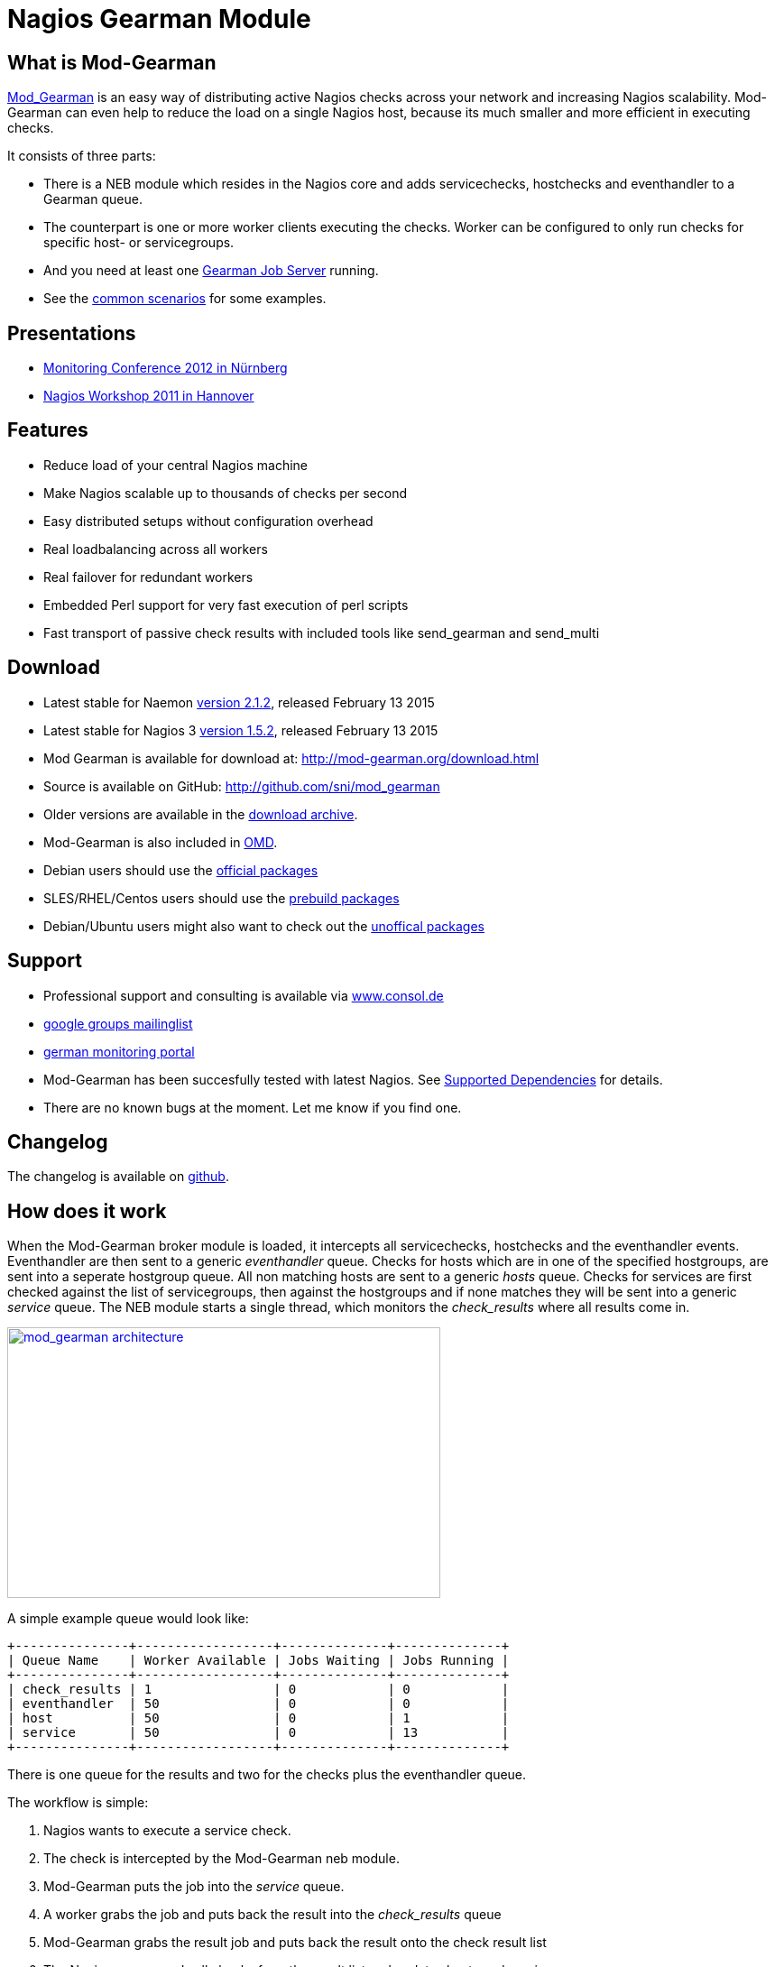 Nagios Gearman Module
=====================

What is Mod-Gearman
-------------------

http://labs.consol.de/nagios/mod-gearman[Mod_Gearman] is an easy way
of distributing active Nagios checks across your network and
increasing Nagios scalability. Mod-Gearman can even help to reduce the
load on a single Nagios host, because its much smaller and more
efficient in executing checks.

It consists of three parts:

 * There is a NEB module which resides in the Nagios core and adds servicechecks,
   hostchecks and eventhandler to a Gearman queue.
 * The counterpart is one or more worker clients executing the checks.
   Worker can be configured to only run checks for specific host- or
   servicegroups.
 * And you need at least one http://gearman.org[Gearman Job Server]
   running.
 * See the <<_common_scenarios,common scenarios>> for some examples.


Presentations
-------------

 * http://mod-gearman.org/slides/Mod-Gearman-2012-10-18.pdf[Monitoring Conference 2012 in Nürnberg]
 * http://mod-gearman.org/slides/Mod-Gearman-2011-05-24.pdf[Nagios Workshop 2011 in Hannover]


Features
--------
 * Reduce load of your central Nagios machine
 * Make Nagios scalable up to thousands of checks per second
 * Easy distributed setups without configuration overhead
 * Real loadbalancing across all workers
 * Real failover for redundant workers
 * Embedded Perl support for very fast execution of perl scripts
 * Fast transport of passive check results with included tools like
   send_gearman and send_multi


Download
--------
 * Latest stable for Naemon http://www.mod-gearman.org/download2/v2.1.2/src/mod_gearman-2.1.2.tar.gz[version 2.1.2], released February 13 2015
 * Latest stable for Nagios 3 http://www.mod-gearman.org/download/v1.5.2/src/mod_gearman-1.5.2.tar.gz[version 1.5.2], released February 13 2015
 * Mod Gearman is available for download at: http://mod-gearman.org/download.html
 * Source is available on GitHub: http://github.com/sni/mod_gearman
 * Older versions are available in the <<_archive,download archive>>.
 * Mod-Gearman is also included in http://omdistro.org[OMD].
 * Debian users should use the http://packages.debian.org/source/wheezy/mod-gearman[official packages]
 * SLES/RHEL/Centos users should use the http://mod-gearman.org/download/[prebuild packages]
 * Debian/Ubuntu users might also want to check out the http://mod-gearman.org/download/[unoffical packages]



Support
-------
 * Professional support and consulting is available via http://www.consol.de/open-source-monitoring/support/[www.consol.de]
 * https://groups.google.com/group/mod_gearman[google groups mailinglist]
 * http://www.monitoring-portal.org[german monitoring portal]
 * Mod-Gearman has been succesfully tested with latest Nagios.
   See <<_supported_dependencies,Supported Dependencies>> for details.
 * There are no known bugs at the moment. Let me know if you find one.


Changelog
---------
The changelog is available on
https://github.com/sni/mod_gearman/blob/master/Changes[github].


How does it work
----------------
When the Mod-Gearman broker module is loaded, it intercepts all
servicechecks, hostchecks and the eventhandler events. Eventhandler
are then sent to a generic 'eventhandler' queue. Checks for hosts
which are in one of the specified hostgroups, are sent into a seperate
hostgroup queue. All non matching hosts are sent to a generic 'hosts'
queue.  Checks for services are first checked against the list of
servicegroups, then against the hostgroups and if none matches they
will be sent into a generic 'service' queue. The NEB module starts a
single thread, which monitors the 'check_results' where all results
come in.

++++
<a title="mod gearman architecture" rel="lightbox[mod_gm]" href="http://labs.consol.de/wp-content/uploads/2010/09/mod_gearman-e1284455350110.png"><img src="http://labs.consol.de/wp-content/uploads/2010/09/mod_gearman-e1284455350110.png" alt="mod_gearman architecture" width="480" height="300" style="float:none" /></a>
++++

A simple example queue would look like:

----
+---------------+------------------+--------------+--------------+
| Queue Name    | Worker Available | Jobs Waiting | Jobs Running |
+---------------+------------------+--------------+--------------+
| check_results | 1                | 0            | 0            |
| eventhandler  | 50               | 0            | 0            |
| host          | 50               | 0            | 1            |
| service       | 50               | 0            | 13           |
+---------------+------------------+--------------+--------------+
----

There is one queue for the results and two for the checks plus the
eventhandler queue.

The workflow is simple:

 1. Nagios wants to execute a service check.
 2. The check is intercepted by the Mod-Gearman neb module.
 3. Mod-Gearman puts the job into the 'service' queue.
 4. A worker grabs the job and puts back the result into the
    'check_results' queue
 5. Mod-Gearman grabs the result job and puts back the result onto the
    check result list
 6. The Nagios reaper reads all checks from the result list and
    updates hosts and services


You can set some host or servicegroups for special worker. This
example uses a seperate hostgroup for Japan and a seperate
servicegroup for resource intensive selenium checks.

It would look like this:

----
+-----------------------+------------------+--------------+--------------+
| Queue Name            | Worker Available | Jobs Waiting | Jobs Running |
+-----------------------+------------------+--------------+--------------+
| check_results         | 1                | 0            | 0            |
| eventhandler          | 50               | 0            | 0            |
| host                  | 50               | 0            | 1            |
| hostgroup_japan       | 3                | 1            | 3            |
| service               | 50               | 0            | 13           |
| servicegroup_selenium | 2                | 0            | 2            |
+-----------------------+------------------+--------------+--------------+
----

You still have the generic queues and in addition there are two queues
for the specific groups.


The worker processes will take jobs from the queues and put the result
back into the check_result queue which will then be taken back by the
neb module and put back into the Nagios core. A worker can work on one
or more queues. So you could start a worker which only handles the
'hostgroup_japan' group.  One worker for the 'selenium' checks and one
worker which covers the other queues. There can be more than one
worker on each queue to share the load.

++++
<a title="mod gearman queues" rel="lightbox[mod_gm]" href="http://labs.consol.de/wp-content/uploads/2010/09/mod_gearman_queues.png"><img src="http://labs.consol.de/wp-content/uploads/2010/09/mod_gearman_queues.png" alt="mod_gearman architecture " width="360" height="270" style="float:none" /></a>
++++


Common Scenarios
----------------

Load Balancing
~~~~~~~~~~~~~~

++++
<a title="Load Balancing" rel="lightbox[mod_gm]"
href="http://labs.consol.de/wp-content/uploads/2010/09/sample_load_balancing.png"><img
src="http://labs.consol.de/wp-content/uploads/2010/09/sample_load_balancing.png"
alt="Load Balancing" width="300" height="125" style="float:none" /></a>
++++

The easiest variant is a simple load balancing. For example if your
single Nagios box just cannot handle the load, you could just add a
worker in the same network (or even on the same host) to reduce your
load on the Nagios box. Therefor we just enable hosts, services and
eventhandler on the server and the worker.

Pro:

 * reduced load on your monitoring box

Contra:

 * no failover



Distributed Monitoring
~~~~~~~~~~~~~~~~~~~~~~

++++
<a title="Distributed Monitoring" rel="lightbox[mod_gm]" href="http://labs.consol.de/wp-content/uploads/2010/09/sample_distributed.png"><img src="http://labs.consol.de/wp-content/uploads/2010/09/sample_distributed.png" alt="Distributed Monitoring" width="350" height="125" style="float:none" /></a>
++++

If your checks have to be run from different network segments, then
you can use the hostgroups (or servicegroups) to define a hostgroup
for specific worker. The general hosts and services queue is disabled
for this worker and just the hosts and services from the given
hostgroup will be processed.

Pro:

 * reduced load on your monitoring box
 * ability to access remote networks

Contra:

 * no failover



Distributed Monitoring with Load Balancing
~~~~~~~~~~~~~~~~~~~~~~~~~~~~~~~~~~~~~~~~~~

++++
<a title="Distributed Monitoring with Load Balancing" rel="lightbox[mod_gm]" href="http://labs.consol.de/wp-content/uploads/2010/09/sample_distributed_load_balanced.png"><img src="http://labs.consol.de/wp-content/uploads/2010/09/sample_distributed_load_balanced.png" alt="Distributed Monitoring with Load Balancing" width="350" height="225" style="float:none" /></a>
++++

Your distributed setup could easily be extended to a load balanced
setup with just adding more worker of the same config.

Pro:

 * reduced load on your monitoring box
 * ability to access remote networks
 * automatic failover and load balancing for worker

Contra:

 * no failover for the master



NSCA Replacement
~~~~~~~~~~~~~~~~

++++
<a title="NSCA Replacement" rel="lightbox[mod_gm]" href="http://labs.consol.de/wp-content/uploads/2010/09/nsca_replacement.png"><img src="http://labs.consol.de/wp-content/uploads/2010/09/nsca_replacement.png" alt="NSCA Replacement" width="300" height="220" style="float:none" /></a>
++++

If you just want to replace a current NSCA solution, you could load
the Mod-Gearman NEB module and disable all distribution features. You
still can receive passive results by the core send via
send_gearman / send_multi. Make sure you use the same encryption
settings like the neb module or your core won't be able to process the
results or use the 'accept_clear_results' option.

Pro:

 * easy to setup in existing environments



Distributed Setup With Remote Scheduler
~~~~~~~~~~~~~~~~~~~~~~~~~~~~~~~~~~~~~~~

++++
<a title="Distributed Setup With Remote Scheduler" rel="lightbox[mod_gm]" href="http://labs.consol.de/wp-content/uploads/2010/09/advanced_distributed.png"><img src="http://labs.consol.de/wp-content/uploads/2010/09/advanced_distributed.png" alt="Distributed Setup With Remote Scheduler" width="360" height="270" style="float:none" /></a>
++++

In case your network is unstable or you need a gui view from the
remote location or any other reason which makes a remote core
unavoidable you may want this setup. Thist setup consists of 2
independent Mod-Gearman setups and the slave worker just send their
results to the master via the 'dup_server' option. The master
objects configuration must contain all slave services and hosts.
The configuration sync is not part of Mod-Gearman.

Pro:

 * independent from network outtakes
 * local view

Contra:

 * more complex setup
 * requires configuration sync



Gearman Proxy
~~~~~~~~~~~~~

++++
<a title="Gearman Proxy" rel="lightbox[mod_gm]" href="http://labs.consol.de/wp-content/uploads/2010/09/gearman_proxy.png"><img src="http://labs.consol.de/wp-content/uploads/2010/09/gearman_proxy.png" alt="Gearman Proxy" width="360" height="270" style="float:none" /></a>
++++

Sometimes you may need to reverse the direction of the initial
connection attempt. Usually the worker and the neb module open the
initial connection so they need to access the gearmand port. In cases
where no direct connection is possible use ssh tunnel or the Gearman
proxy. The Gearman proxy just puts jobs from one gearmand into another
gearmand and vice versa.

Just copy the gearman_proxy.pl from the contrib or share directory and
adjust the first few lines to match you needs.

Pro:

 * changes direction of initial connection setup
 * buffers network outages

Contra:

 * two more daemon to monitor and maintain






Installation
------------

OMD
~~~

Using OMD is propably the easiest way of installing and using
Mod-Gearman. You just have to run 'omd config' or set Mod-Gearman
to 'on'.

OMD is available for Debian, Ubuntu, Centos/Redhat and SLES.

--------------------------------------
OMD[test]:~$ omd config set MOD_GEARMAN on
--------------------------------------

NOTE: Mod-Gearman is included in http://omdistro.org[OMD] since version 0.48.


Debian / Ubuntu
~~~~~~~~~~~~~~~
It is strongly recommended to use the
http://packages.debian.org/source/wheezy/mod-gearman[official
packages] or the http://mod-gearman.org/download/[unoffical packages] which
contains Debian Squeeze and various Ubuntu packages.



Centos/Redhat
~~~~~~~~~~~~~
The easy and proper way is to build RPM packages. The following steps
assume a Centos 5.7. Other releases may have different versions but
should behave similar.

NOTE: use the http://mod-gearman.org/download/[prebuild packages] if
available.

Build/install Gearmand rpms
--------------------------------------
#> yum install autoconf automake libtool boost141-devel boost141-program-options
#> cd /tmp
#> wget http://launchpad.net/gearmand/trunk/0.33/+download/gearmand-0.33.tar.gz
#> tar zxf gearmand-0.33.tar.gz
#> ln -s gearmand-0.33/support/gearmand.init /tmp/gearmand.init
#> vi gearmand-0.33/support/gearmand.spec
   change in line 9 and 25:
   Requires: sqlite, libevent >= 1.4, boost-program-options >=  1.39
   in
   Requires: sqlite, libevent >= 1.4, boost141-program-options >=  1.39
#> tar cfz gearmand-0.33.tar.gz gearmand-0.33
#> LIBRARY_PATH=/usr/lib64/boost141:/usr/lib/boost141 \
   LD_LIBRARY_PATH=/usr/lib64/boost141:/usr/lib/boost141 \
   CPATH=/usr/include/boost141 \
   rpmbuild -tb gearmand-0.33.tar.gz
#> yum --nogpgcheck install /usr/src/redhat/RPMS/*/gearmand*-0.33-1*.rpm
--------------------------------------

NOTE: The link to gearmand.init is a workaround, otherwise the build
will fail. It may not be necessary for future gearman versions.

Build/install Mod-Gearman rpms
--------------------------------------
#> wget http://labs.consol.de/wp-content/uploads/2010/09/mod_gearman-1.2.0.tar.gz
#> rpmbuild -tb mod_gearman-1.2.0.tar.gz
#> yum --nogpgcheck install /usr/src/redhat/RPMS/*/mod_gearman-1.2.0-1.*.rpm
--------------------------------------

Finally start and check your installation
--------------------------------------
#> /etc/init.d/gearmand start
#> /etc/init.d/mod_gearman_worker start
#> gearman_top
--------------------------------------


From Source
~~~~~~~~~~~

NOTE: source installation should be avoided if possible. Prebuild packages are way easier to maintain.

Pre Requirements:

 - gcc / g++
 - autoconf / automake / autoheader
 - libtool
 - libgearman (>= 0.14)


Download the tarball and perform the following steps:
--------------------------------------
#> ./configure
#> make
#> make install
--------------------------------------

Then add the mod_gearman.o to your Nagios installation and add a
broker line to your nagios.cfg:

--------------------------------------
broker_module=.../mod_gearman.o server=localhost:4730 eventhandler=yes services=yes hosts=yes config=.../module.conf
--------------------------------------

see <<_configuration,Configuration>> for details on all parameters


The next step is to start one or more worker. You may use the same
configuration file as for the neb module.

--------------------------------------
./mod_gearman_worker --server=localhost:4730 --services --hosts
--------------------------------------
or use the supplied init script.


NOTE: Make sure you have started your Gearmand job server. Usually
it can be started with

--------------------------------------
/usr/sbin/gearmand -t 10 -j 0
--------------------------------------

or a supplied init script (extras/gearmand-init). Command line
arguments have change in recent gearman versions and you now should
use something like:
--------------------------------------
/usr/sbin/gearmand --threads=10 --job-retries=0
--------------------------------------



Patch Nagios
^^^^^^^^^^^^

NOTE: The needed patch is already applied to Nagios 3.2.2. Use the patch if you
have an older version.

It is not possible to distribute eventhandler with Nagios versions
prior 3.2.2. Just apply the patch from the ./extras/patches directory
to your Nagios sources and build Nagios again if you want to use an
older version. You only need to replace the Nagios binary. Nothing
else has changed. If you plan to distribute only Host/Servicechecks,
no patch is needed.



Configuration
-------------

Nagios Core
~~~~~~~~~~~

A sample broker in your nagios.cfg could look like:

--------------------------------------
broker_module=/usr/local/share/nagios/mod_gearman.o keyfile=/usr/local/share/nagios/secret.txt server=localhost eventhandler=yes hosts=yes services=yes config=.../module.conf
--------------------------------------

See the following list for a detailed explanation of available
options:


Common Options
~~~~~~~~~~~~~~

Shared options for worker and the NEB module:

config::
    include config from this file. Options are the same as described here.
    'include' is an alias for 'config'.
+
=====
    config=/etc/nagios3/mod_gm_worker.conf
=====


debug::
    use debug to increase the verbosity of the module.
    Possible values are:
+
--
    * `0`   - only errors
    * `1-4` - debug verbosity
    * `5`   - trace and all gearman related logs are going to stdout
--
+
Default is 0.
+
====
    debug=1
====


logmode::
    set way of logging.
    Possible values are:
+
--
    * `automatic` - logfile when a logfile is specified. stdout when
                    no logfile is given.
                    stdout for tools.
    * `stdout`    - just print all messages to stdout
    * `syslog`    - use syslog for all log events
    * `file`      - use logfile
    * `core`      - use Nagios internal loging (not thread safe! Use
                    with care)
--
+
Default is automatic.
+
====
    logmode=automatic
====


logfile::
Path to the logfile.
+
====
    logfile=/path/to/log.file
====


server::
sets the address of your gearman job server. Can be specified
more than once to add more server. Mod-Gearman uses
the first server available.
+
====
    server=localhost:4730,remote_host:4730
====


eventhandler::
defines if the module should distribute execution of
eventhandlers.
+
====
    eventhandler=yes
====


services::
defines if the module should distribute execution of service checks.
+
====
    services=yes
====


hosts::
defines if the module should distribute execution of host checks.
+
====
    hosts=yes
====


hostgroups::
sets a list of hostgroups which will go into seperate queues.
+
====
    hostgroups=name1,name2,name3
====


servicegroups::
sets a list of servicegroups which will go into seperate queues.
+
====
    servicegroups=name1,name2,name3
====


encryption::
enables or disables encryption. It is strongly advised to not disable
encryption. Anybody will be able to inject packages to your worker. Encryption
is enabled by default and you have to explicitly disable it. When using
encryption, you will either have to specify a shared password with `key=...` or
a keyfile with `keyfile=...`.
Default is On.
+
====
    encryption=yes
====

key::
A shared password which will be used for encryption of data pakets. Should be at
least 8 bytes long. Maximum length is 32 characters.
+
====
    key=secret
====

keyfile::
The shared password will be read from this file. Use either key or keyfile.
Only the first 32 characters from the first line will be used.
Whitespace to the right will be trimmed.
+
====
    keyfile=/path/to/secret.file
====

use_uniq_jobs::
Using uniq keys prevents the gearman queues from filling up when there
is no worker. However, gearmand seems to have problems with the uniq
key and sometimes jobs get stuck in the queue. Set this option to 'off'
when you run into problems with stuck jobs but make sure your worker
are running.
Default is On.

+
====
    use_uniq_jobs=on
====



Server Options
~~~~~~~~~~~~~~

Additional options for the NEB module only:

localhostgroups::
sets a list of hostgroups which will not be executed by gearman. They are just
passed through.
+
====
    localhostgroups=name1,name2,name3
====


localservicegroups::
sets a list of servicegroups which will not be executed by gearman. They are
just passed through.
+
====
    localservicegroups=name1,name2,name3
====


queue_custom_variable::
Can be used to define the target queue by a custom variable in
addition to host/servicegroups. When set for ex. to 'WORKER' you then
could define a '_WORKER' custom variable for your hosts and services
to directly set the worker queue. The host queue is inherited unless
overwritten by a service custom variable. Set the value of your custom
variable to 'local' to bypass Mod-Gearman (Same behaviour as in
localhostgroups/localservicegroups).
+
====
    queue_custom_variable=WORKER
====



do_hostchecks::
Set this to 'no' if you want Mod-Gearman to only take care of
servicechecks. No hostchecks will be processed by Mod-Gearman. Use
this option to disable hostchecks and still have the possibility to
use hostgroups for easy configuration of your services.
If set to yes, you still have to define which hostchecks should be
processed by either using 'hosts' or the 'hostgroups' option.
Default: `yes`
+
====
    do_hostchecks=yes
====


result_workers::
Number of result worker threads. Usually one is enough. You may increase the
value if your result queue is not processed fast enough.
+
====
    result_workers=3
====


perfdata::
Defines if the module should distribute perfdata to gearman.
+
====
    perfdata=yes
====
NOTE: processing of perfdata is not part of mod_gearman. You will need
additional worker for handling performance data. For example:
http://www.pnp4nagios.org[PNP4Nagios]. Performance data is just
written to the gearman queue.


perfdata_mode::
    There will be only a single job for each host or servier when putting
    performance data onto the perfdata_queue in overwrite mode. In
    append mode perfdata will be stored as long as there is memory
    left. Setting this to 'overwrite' helps preventing the perf_data
    queue from getting to big. Monitor your perfdata carefully when
    using the 'append' mode.
    Possible values are:
+
--
    * `1` - overwrite
    * `2` - append
--
+
Default is 1.
+
====
    perfdata_mode=1
====


result_queue::
sets the result queue. Necessary when putting jobs from several Nagios instances
onto the same gearman queues. Default: `check_results`
+
====
    result_queue=check_results_nagios1
====


orphan_host_checks::
The Mod-Gearman NEB module will submit a fake result for orphaned host
checks with a message saying there is no worker running for this
queue. Use this option to get better reporting results, otherwise your
hosts will keep their last state as long as there is no worker
running.
Default is yes.
+
====
    orphan_host_checks=yes
====


orphan_service_checks::
Same like 'orphan_host_checks' but for services.
Default is yes.
+
====
    orphan_service_checks=yes
====


accept_clear_results::
When enabled, the NEB module will accept unencrypted results too. This
is quite useful if you have lots of passive checks and make use of
send_gearman/send_multi where you would have to spread the shared key
to all clients using these tools.
Default is no.
+
====
    accept_clear_results=yes
====




Worker Options
~~~~~~~~~~~~~~

Additional options for worker:

identifier::
Identifier for this worker. Will be used for the 'worker_identifier' queue for
status requests. You may want to change it if you are using more than one worker
on a single host.  Defaults to the current hostname.
+
====
    identifier=hostname_test
====


pidfile::
Path to the pidfile.
+
====
    pidfile=/path/to/pid.file
====


job_timeout::
Default job timeout in seconds. Currently this value is only used for
eventhandler. The worker will use the values from the core for host
and service checks.
Default: 60
+
====
    job_timeout=60
====


max-age::
Threshold for discarding too old jobs. When a new job is older than
this amount of seconds it will not be executed and just discarded.
This will result in a message like "(Could Not Start Check In Time)".
Possible reasons for this are time differences between core and
worker (use NTP!) or the smart rescheduler of the core which should be
disabled. Set to zero to disable this check.
Default: 0
+
====
    max-age=600
====


min-worker::
Minimum number of worker processes which should run at any time. Default: 1
+
====
  min-worker=1
====


max-worker::
Maximum number of worker processes which should run at any time. You may set
this equal to min-worker setting to disable dynamic starting of workers. When
setting this to 1, all services from this worker will be executed one after
another. Default: 20
+
====
    max-worker=20
====


spawn-rate::
Defines the rate of spawned worker per second as long as there are jobs
waiting. Default: 1
+
====
    spawn-rate=1
====


load_limit1::
Set a limit based on the 1min load average. When exceding the load limit,
no new worker will be started until the current load is below the limit.
No limit will be used when set to 0.
Default: no limit
+
====
    load_limit1=0
====


load_limit5::
Set a limit based on the 5min load average. See 'load_limit1' for details.
Default: no limit
+
====
    load_limit5=0
====


load_limit15::
Set a limit based on the 15min load average. See 'load_limit1' for details.
Default: no limit
+
====
    load_limit15=0
====


idle-timeout::
Time in seconds after which an idling worker exits. This parameter
controls how fast your waiting workers will exit if there are no jobs
waiting. Set to 0 to disable the idle timeout. Default: 10
+
====
  idle-timeout=30
====


max-jobs::
Controls the amount of jobs a worker will do before he exits. Use this to
control how fast the amount of workers will go down after high load times.
Disabled when set to 0. Default: 1000
+
====
    max-jobs=500
====

fork_on_exec::
Use this option to disable an extra fork for each plugin execution.
Disabling this option will reduce the load on the worker host, but may
cause trouble with unclean plugins. Default: no
+
====
    fork_on_exec=no
====

dupserver::
sets the address of gearman job server where duplicated result will be sent to.
Can be specified more than once to add more server. Useful for duplicating
results for a reporting installation or remote gui.
+
====
    dupserver=logserver:4730,logserver2:4730
====


show_error_output::
Use this option to show stderr output of plugins too. When set to no,
only stdout will be displayed.
Default is yes.
+
====
    show_error_output=yes
====


timeout_return::
Defines the return code for timed out checks. Accepted return codes
are 0 (Ok), 1 (Warning), 2 (Critical) and 3 (Unknown)
Default: 2
+
====
    timeout_return=2
====


dup_results_are_passive::
Use this option to set if the duplicate result send to the 'dupserver'
will be passive or active.
Default is yes (passive).
+
====
    dup_results_are_passive=yes
====


debug-result::
When enabled, the hostname of the executing worker will be put in
front of the plugin output. This may help with debugging your plugin
results.
Default is off.
+
====
    debug-result=yes
====


enable_embedded_perl::
When embedded perl has been compiled in, you can use this
switch to enable or disable the embedded perl interpreter.
See <<_embedded_perl,Embedded Perl>> for details on EPN.
+
====
    enable_embedded_perl=on
====


use_embedded_perl_implicitly::
Default value used when the perl script does not have a
"nagios: +epn" or "nagios: -epn" set.
Perl scripts not written for epn support usually fail with epn,
so its better to set the default to off.
+
====
    use_embedded_perl_implicitly=off
====


use_perl_cache::
Cache compiled perl scripts. This makes the worker process a little
bit bigger but makes execution of perl scripts even faster.
When turned off, Mod-Gearman will still use the embedded perl
interpreter, but will not cache the compiled script.
+
====
    use_perl_cache=on
====


restrict_path::
`restrict_path` allows you to restrict this worker to only execute plugins
from these particular folders. Can be used multiple times to specify more
than one folder.
Note that when this restriction is active, no shell will be spawned and
no shell characters ($&();<>`"'|) are allowed in the command line itself.
+
====
    restrict_path=/usr/local/plugins/
====


workaround_rc_25::
Duplicate jobs from gearmand result sometimes in exit code 25 of
plugins because they are executed twice and get killed because of
using the same ressource. Sending results (when exit code is 25 )
will be skipped with this enabled.
Only needed if you experience problems with plugins exiting with exit
code 25 randomly. Default is off.
+
====
    workaround_rc_25=off
====




Queue Names
-----------

You may want to watch your gearman server job queue. The shipped
gearman_top does this. It polls the gearman server every second
and displays the current queue statistics.

--------------------------------------
+-----------------------+--------+-------+-------+---------+
| Name                  | Worker | Avail | Queue | Running |
+-----------------------+--------+-------+-------+---------+
| check_results         | 1      | 1     | 0     | 0       |
| host                  | 3      | 3     | 0     | 0       |
| service               | 3      | 3     | 0     | 0       |
| eventhandler          | 3      | 3     | 0     | 0       |
| servicegroup_jmx4perl | 3      | 3     | 0     | 0       |
| hostgroup_japan       | 3      | 3     | 0     | 0       |
+-----------------------+--------+-------+-------+---------+
--------------------------------------


check_results::
this queue is monitored by the neb module to fetch results from the
worker. You don't need an extra worker for this queue. The number of
result workers can be set to a maximum of 256, but usually one is
enough. One worker is capable of processing several thousand results
per second.


host::
This is the queue for generic host checks. If you enable host checks
with the hosts=yes switch. Before a host goes into this queue, it is
checked if any of the local groups matches or a seperate hostgroup
machtes. If nothing matches, then this queue is used.


service::
This is the queue for generic service checks. If you enable service
checks with the `services=yes` switch. Before a service goes into this
queue it is checked against the local host- and service-groups. Then
the normal host- and servicegroups are checked and if none matches,
this queue is used.


hostgroup_<name>::
This queue is created for every hostgroup which has been defined by
the hostgroups=... option. Make sure you have at least one worker for
every hostgroup you specify. Start the worker with `--hostgroups=...`
to work on hostgroup queues. Note that this queue may also contain
service checks if the hostgroup of a service matches.


servicegroup_<name>::
This queue is created for every servicegroup which has been defined by
the `servicegroup=...` option.


eventhandler::
This is the generic queue for all eventhandler. Make sure you have a
worker for this queue if you have eventhandler enabled. Start the
worker with `--events` to work on this queue.


perfdata::
This is the generic queue for all performance data. It is created and
used if you switch on `--perfdata=yes`. Performance data cannot be
processed by the gearman worker itself. You will need
http://www.pnp4nagios.org[PNP4Nagios] therefor.


Performance
-----------

While the main motivation was to ease distributed configuration, this
plugin also helps to spread the load on multiple worker. Throughput is
mainly limited by the amount of jobs a single Nagios instance can put
onto the Gearman job server. Keep the Gearman job server close to the
Nagios box. Best practice is to put both on the same machine. Both
processes will utilize one core. Some testing with my workstation
(Dual Core 2.50GHz) and two worker boxes gave me these results. I used
a sample Nagios installation with 20.000 Services at a 1 minute
interval and a sample plugin which returns just a single line of
output. I got over 300 Servicechecks per second, which means you could
easily setup 100.000 services at a 5 minute interval with a single
Nagios box. The amount of worker boxes depends on your check types.

++++
<a title="mod gearman performance" rel="lightbox[mod_gm]" href="http://labs.consol.de/wp-content/uploads/2010/09/mod_gearman_performance_2.png"><img src="http://labs.consol.de/wp-content/uploads/2010/09/mod_gearman_performance_2.png" alt="mod_gearman performance" width="473" height="122" style="float:none" /></a>
<a title="mod gearman performance" rel="lightbox[mod_gm]" href="http://labs.consol.de/wp-content/uploads/2010/09/mod_gearman_performance_1.png"><img src="http://labs.consol.de/wp-content/uploads/2010/09/mod_gearman_performance_1.png" alt="mod_gearman performance" width="424" height="176" style="float:none" /></a>
++++

See this article about benchmarks with https://labs.consol.de/blog/nagios/monitoring-core-benchmarks/[Nagios3, Nagios4 and Mod-Gearman].


Exports
-------
Exports export data structures from the Nagios core as JSON data. For
each configurable event one job will be created. At the moment, the
only useful event type is the logdata event which allows you to create
a json data job for every logged line. This can be very useful for
external reporting tools.

exports::
Set the queue name to create the jobs in. The return code will be sent
back to the core (Not all callbacks support return codes). Callbacks
are a list of callbacks for which you want to export json data.
+
====
    export=<queue>:<returncode>:<callback>[,<callback>,...]

    export=log_queue:1:NEBCALLBACK_LOG_DATA
====


Embedded Perl
-------------
Since 1.2.0 Mod-Gearman has builtin embedded Perl support which means
generally a big performance boost when you have lots of perl plugins.

To enable embedded Perl you need to run configure with
--enable-embedded-perl

--------------------------------------
  ./configure --enable-embedded-perl otheroptions...
--------------------------------------

The --with-perlcache configure option has been replace by a runtime
configure option 'use_perl_cache'.

NOTE: Not all perl plugins support EPN. You can fix them, add '#
nagios: -epn' in the first 10 lines of the script or set
'use_embedded_perl_implicitly=off' so all scripts without the explicit
tag are run without embedded Perl.

The default configuration of Mod-Gearman enables embedded Perl, but
only uses it for Perl scripts which explicitly set '# nagios: +epn'.
This is a very safe way of using embedded Perl but you probably miss
some plugins which do not set the header and still would run with EPN.
You may want to use the 'mini_epn' from your Nagios installation to
verify if a plugin works with EPN or not.

General EPN documentation is valid for Mod-Gearman as well:

 * http://nagios.sourceforge.net/docs/3_0/embeddedperl.html[Embedded Perl]
 * http://nagios.sourceforge.net/docs/3_0/epnplugins.html[Plugin Guidelines]

NOTE: Mod-Gearman does not fix all of the memory leaks introduced with
Nagios and Embedded Perl, but it moves the leaks away from the core.
And they do not affect Mod-Gearman at all, as they are only in the
preforked worker processes which will be restarted automatically from
time to time (see 'max-jobs').


How To
------

How to Monitor Job Server and Worker
~~~~~~~~~~~~~~~~~~~~~~~~~~~~~~~~~~~~
Use the supplied check_gearman to monitor your worker and job server.
Worker have a own queue for status requests.

--------------------------------------
%> ./check_gearman -H <job server hostname> -q worker_<worker hostname> -t 10 -s check
check_gearman OK - localhost has 10 worker and is working on 1 jobs|worker=10 running=1 total_jobs_done=1508
--------------------------------------

This will send a test job to the given job server and the worker will
respond with some statistical data.


Job server can be monitored with:

--------------------------------------
%> ./check_gearman -H localhost -t 20
check_gearman OK - 6 jobs running and 0 jobs waiting.|check_results=0;0;1;10;100 host=0;0;9;10;100 service=0;6;9;10;100
--------------------------------------



How to Submit Passive Checks
~~~~~~~~~~~~~~~~~~~~~~~~~~~~

You can use send_gearman to submit active and passive checks to a
gearman job server where they will be processed just like a finished
check would do.

--------------------------------------
%> ./send_gearman --server=<job server> --encryption=no --host="<hostname>" --service="<service>" --message="message"
--------------------------------------


How to build send_gearman.exe
~~~~~~~~~~~~~~~~~~~~~~~~~~~~~

After installing strawberry perl, you need to install the
'PAR::Packer' module and run pp:

--------------------------------------
  pp -z 9 -M Class::Load::XS -M Moose -M Nagios::Passive::Base -M Params::Validate::XS -o send_gearman.exe send_gearman.pl
--------------------------------------

Or just use the prebuild one from labs.consol.de:
http://labs.consol.de/wp-content/uploads/2010/09/send_gearman.exe[send_gearman.exe].



How to Submit check_multi Results
~~~~~~~~~~~~~~~~~~~~~~~~~~~~~~~~~

check_multi is a plugin which executes multiple child checks.
See more details about the feed_passive mode at:
http://www.my-plugin.de/wiki/projects/check_multi/feed_passive[www.my-plugin.de]

You can pass such child checks to Nagios via the mod_gearman
neb module:

--------------------------------------
%> check_multi -f multi.cmd -r 256 | ./send_multi --server=<job server> --encryption=no --host="<hostname>" --service="<service>"
--------------------------------------

If you want to use only check_multi and no other workers, you can
achieve this with the following neb module settings:

 broker_module=/usr/local/share/nagios/mod_gearman.o server=localhost encryption=no eventhandler=no hosts=no services=no hostgroups=does_not_exist config=.../module.conf

NOTE: encryption is not necessary if you both run the check_multi checks
and the Nagios check_results queue on the same server.


How to Set Queue by Custom Variable
~~~~~~~~~~~~~~~~~~~~~~~~~~~~~~~~~~~
Set 'queue_custom_variable=worker' in your Mod-Gearman NEB
configuration. Then adjust your nagios host/service configuration and
add the custom variable:

-------
  define host {
    ...
    _WORKER    hostgroup_test
  }
-------

The test hostgroup does not have to exist, it is a virtual queue name
which is used by the worker.

Adjust your Mod-Gearman worker configuration and put 'test' in the
'hostgroups' attribute. From then on, the worker will work on all jobs
in the 'hostgroup_test' queue.


What About Notifications
------------------------
Notifications are currently not possible to distribute via
Mod-Gearman. The Nagios core would have to be patched to support this.
And i think its not very useful at all. So don't expect this feature
to be implemented in the near future.


Supported Dependencies
----------------------

NOTE: Mod-Gearman works best with libgearman/gearmand 0.33 and Nagios 3.2.3. If in
doubt, use these versions.

Lib-Gearman
~~~~~~~~~~~
Mod-Gearman has successfully been tested on the following Gearmand
Versions. It is recommended to always use the latest listed version of
libgearman.

 * https://launchpad.net/gearmand/trunk/0.33[libgearman 0.33]
 * https://launchpad.net/gearmand/trunk/0.32[libgearman 0.32]
 * https://launchpad.net/gearmand/trunk/0.25[libgearman 0.25]
 * https://launchpad.net/gearmand/trunk/0.23[libgearman 0.23]
 * https://launchpad.net/gearmand/trunk/0.14[libgearman 0.14]

Nagios
~~~~~~
Mod-Gearman works best since version 3.2.2 up to the latest stable Nagios 3.5.1.
Nagios 4 is not fully tested yet, but there is a preview version
available here http://mod-gearman.org/download/v1.4.0nagios4/ or in
the nagios4 branch of the source tree.

 * http://nagios.org[Nagios]

Naemon
~~~~~~
Mod-Gearman works on the Naemon core as well with the same remarks
as Nagios 4.


Icinga
~~~~~~
To be clear, Icinga is not the recommended platform for Mod-Gearman
and not supported in any way. However, people have reported it works
with Icinga 1.2.0, 1.8 and 1.10.1 but it seems like some statistics
are not updated.

 * http://icinga.org[Icinga]





Hints
-----
 - Make sure you have at least one worker for every queue. You should
   monitor that (check_gearman).
 - Add Logfile checks for your gearmand server and mod_gearman
   worker.
 - Make sure all gearman checks are in local groups. Gearman self
   checks should not be monitored through gearman.
 - Checks which write directly to the Nagios command file (ex.:
   check_mk) have to run on a local worker or have to be excluded by
   the localservicegroups.
 - Keep the gearmand server close to Nagios for better performance.
 - If you have some checks which should not run parallel, just setup a
   single worker with --max-worker=1 and they will be executed one
   after another. For example for cpu intesive checks with selenium.
 - Make sure all your worker have the Nagios-Plugins available under
   the same path. Otherwise they could'nt be found by the worker.



Archive
-------

* http://www.mod-gearman.org/download/v1.5.2/src/mod_gearman-1.5.2.tar.gz[version 1.5.2 - February 13 2015]
* http://www.mod-gearman.org/download/v1.5.1/src/mod_gearman-1.5.1.tar.gz[version 1.5.1 - January 20 2015]
* http://www.mod-gearman.org/download/v1.5.0/src/mod_gearman-1.5.0.tar.gz[version 1.5.0 - January 17 2015]
* http://www.mod-gearman.org/download/v1.4.18/src/mod_gearman-1.4.18.tar.gz[version 1.4.18 - December 15 2014]
* http://www.mod-gearman.org/download/v1.4.16/src/mod_gearman-1.4.16.tar.gz[version 1.4.16 - December 11 2014]
* http://www.mod-gearman.org/download/v1.4.14/src/mod_gearman-1.4.14.tar.gz[version 1.4.14 - November 15 2013]
* http://www.mod-gearman.org/download/v1.4.12/src/mod_gearman-1.4.12.tar.gz[version 1.4.12 - November 05 2013]
* http://www.mod-gearman.org/download/v1.4.10/src/mod_gearman-1.4.10.tar.gz[version 1.4.10 - August 05 2013]
* http://www.mod-gearman.org/download/v1.4.8/src/mod_gearman-1.4.8.tar.gz[version 1.4.8 - July 27 2013]
* http://www.mod-gearman.org/download/v1.4.6/src/mod_gearman-1.4.6.tar.gz[version 1.4.6 - June 04 2013]
* http://www.mod-gearman.org/download/v1.4.4/src/mod_gearman-1.4.4.tar.gz[version 1.4.4 - May 03 2013]
* http://labs.consol.de/wp-content/uploads/2010/09/mod_gearman-1.4.2.tar.gz[version 1.4.2 - January 10 2013]
* http://labs.consol.de/wp-content/uploads/2010/09/mod_gearman-1.3.8.tar.gz[version 1.3.8 - August 19 2012]
* http://labs.consol.de/wp-content/uploads/2010/09/mod_gearman-1.3.6.tar.gz[version 1.3.6 - July 19 2012]
* http://labs.consol.de/wp-content/uploads/2010/09/mod_gearman-1.3.4.tar.gz[version 1.3.4 - June 19 2012]
* http://labs.consol.de/wp-content/uploads/2010/09/mod_gearman-1.3.2.tar.gz[version 1.3.2 - May 27 2012]
* http://labs.consol.de/wp-content/uploads/2010/09/mod_gearman-1.3.0.tar.gz[version 1.3.0 - April 27 2012]
* http://labs.consol.de/wp-content/uploads/2010/09/mod_gearman-1.2.8.tar.gz[version 1.2.8 - April 12 2012]
* http://labs.consol.de/wp-content/uploads/2010/09/mod_gearman-1.2.6.tar.gz[version 1.2.6 - March 15 2012]
* http://labs.consol.de/wp-content/uploads/2010/09/mod_gearman-1.2.4.tar.gz[version 1.2.4 - February 27 2012]
* http://labs.consol.de/wp-content/uploads/2010/09/mod_gearman-1.2.2.tar.gz[version 1.2.2 - February 07 2012]
* http://labs.consol.de/wp-content/uploads/2010/09/mod_gearman-1.2.0.tar.gz[version 1.2.0 - January 08 2012]
* http://labs.consol.de/wp-content/uploads/2010/09/mod_gearman-1.1.1.tar.gz[version 1.1.1 - November 10 2011]
* http://labs.consol.de/wp-content/uploads/2010/09/mod_gearman-1.1.0.tar.gz[version 1.1.0 - October 12 2011]
* http://labs.consol.de/wp-content/uploads/2010/09/mod_gearman-1.0.10.tar.gz[version 1.0.10 - August 28 2011]
* http://labs.consol.de/wp-content/uploads/2010/09/mod_gearman-1.0.9.tar.gz[version 1.0.9 - August 16 2011]
* http://labs.consol.de/wp-content/uploads/2010/09/mod_gearman-1.0.8.tar.gz[version 1.0.8 - July 22 2011]
* http://labs.consol.de/wp-content/uploads/2010/09/mod_gearman-1.0.7.tar.gz[version 1.0.7 - July 03 2011]
* http://labs.consol.de/wp-content/uploads/2010/09/mod_gearman-1.0.6.tar.gz[version 1.0.6 - June 04 2011]
* http://labs.consol.de/wp-content/uploads/2010/09/mod_gearman-1.0.5.tar.gz[version 1.0.5 - May 17 2011]
* http://labs.consol.de/wp-content/uploads/2010/09/mod_gearman-1.0.4.tar.gz[version 1.0.4 - April 17 2011]
* http://labs.consol.de/wp-content/uploads/2010/09/mod_gearman-1.0.3.tar.gz[version 1.0.3 - March 23 2011]
* http://labs.consol.de/wp-content/uploads/2010/09/mod_gearman-1.0.2.tar.gz[version 1.0.2 - March 13 2011]
* http://labs.consol.de/wp-content/uploads/2010/09/mod_gearman-1.0.1.tar.gz[version 1.0.1 - March 05 2011]
* http://labs.consol.de/wp-content/uploads/2010/09/mod_gearman-1.0.tar.gz[version 1.0 - February 08 2011]
* http://labs.consol.de/wp-content/uploads/2010/09/mod_gearman-0.9.tar.gz[version 0.9 - January 17 2011]
* http://labs.consol.de/wp-content/uploads/2010/09/mod_gearman-0.8.tar.gz[version 0.8 - November 17 2010]
* http://labs.consol.de/wp-content/uploads/2010/09/mod_gearman-0.7.tar.gz[version 0.7 - November 03 2010]
* http://labs.consol.de/wp-content/uploads/2010/09/mod_gearman-0.6.tar.gz[version 0.6 - October 13 2010]
* http://labs.consol.de/wp-content/uploads/2010/09/mod_gearman-0.5.tar.gz[version 0.5 - October 01 2010]
* http://labs.consol.de/wp-content/uploads/2010/09/mod_gearman-0.4.tar.gz[version 0.4 - September 25 2010]
